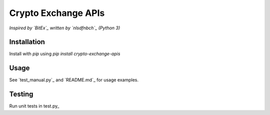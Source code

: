 Crypto Exchange APIs
####################

*Inspired by `BitEx`_ written by `nlsdfnbch`_ (Python 3)*

Installation
------------

Install with `pip` using `pip install crypto-exchange-apis`

Usage
-----

See `test_manual.py`_ and `README.md`_ for usage examples.

Testing
-------

Run unit tests in test.py_


.. _BitEx: https://github.com/nlsdfnbch/bitex
.. _nlsdfnbch: https://github.com/nlsdfnbch
.. _test_manual.py: https://github.com/init-industries/crypto-exchange-apis/blob/master/crypto_exchange_apis/test_manual.py
.. _test_manual.py: https://github.com/init-industries/crypto-exchange-apis/blob/master/README.md
.. test.py: https://github.com/init-industries/crypto-exchange-apis/blob/master/crypto_exchange_apis/test.py


